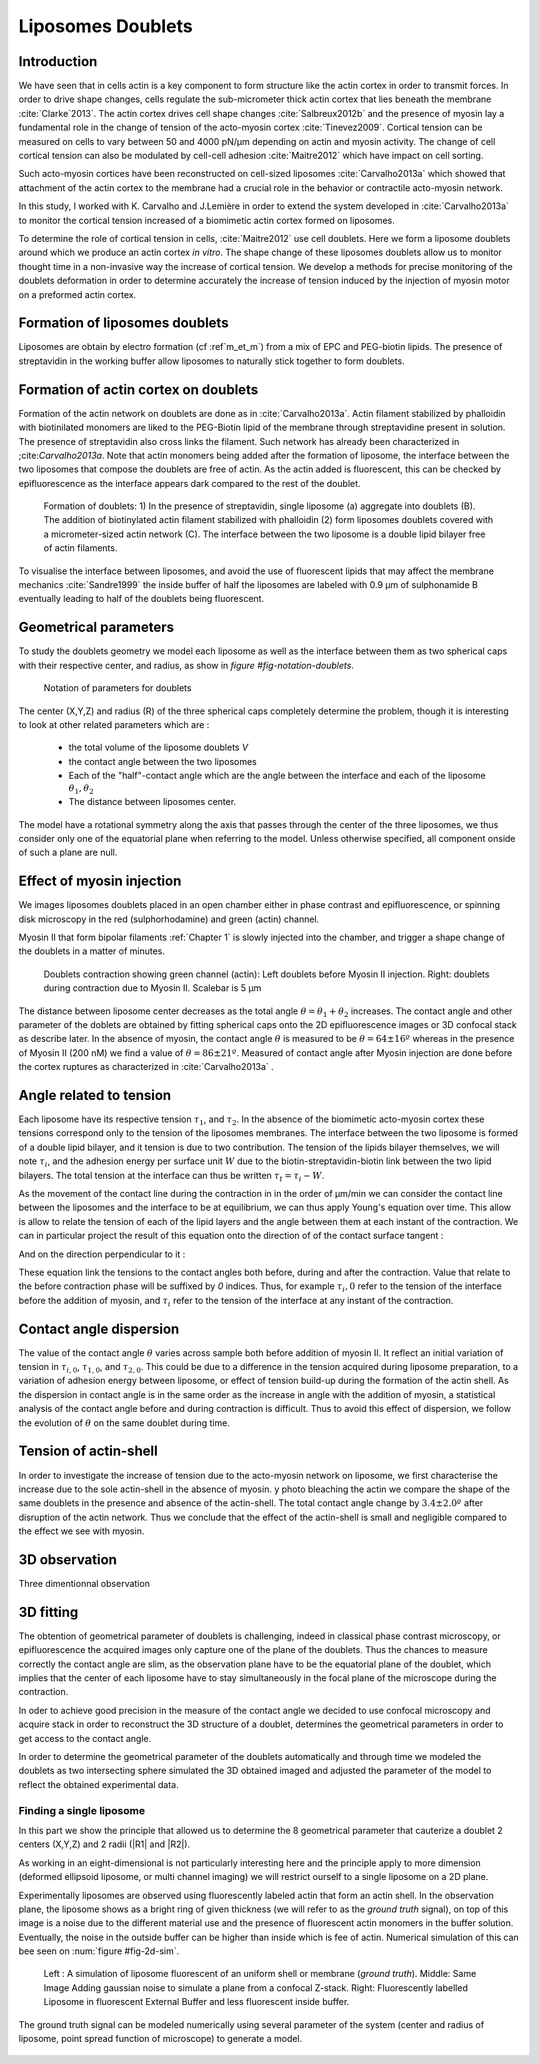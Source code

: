 Liposomes Doublets
##################
.. 1


Introduction 
*************
.. 2

We have seen that in cells actin is a key component to form structure like the
actin cortex in order to transmit forces. In order to drive shape changes,
cells regulate the  sub-micrometer thick actin cortex that lies beneath the
membrane :cite:`Clarke`2013`. The actin cortex drives cell shape changes
:cite:`Salbreux2012b` and the presence of myosin lay a fundamental role in the
change of tension of the acto-myosin cortex :cite:`Tinevez2009`. Cortical
tension can be measured on cells to vary between 50 and 4000 pN/µm depending on
actin and myosin activity.  The change of cell cortical tension can also be
modulated by cell-cell adhesion :cite:`Maitre2012` which have impact on cell
sorting. 

Such acto-myosin cortices have been reconstructed on cell-sized liposomes
:cite:`Carvalho2013a` which showed that attachment of the actin cortex to the
membrane had a crucial role in the behavior or contractile acto-myosin network. 

In this study, I worked with K. Carvalho and J.Lemière in order to extend the
system developed in :cite:`Carvalho2013a` to monitor the cortical tension
increased of a biomimetic actin cortex formed on liposomes.

To determine the role of cortical tension in cells, :cite:`Maitre2012` use cell
doublets. Here we form a liposome doublets around which we produce an actin
cortex `in vitro`. The shape change of these liposomes doublets allow us to
monitor thought time in a non-invasive way the increase of cortical tension.
We develop a methods for  precise monitoring of the doublets deformation
in order to determine accurately the increase of tension induced by the
injection of myosin motor on a preformed actin cortex.

.. image of peeling crunching ? 

Formation of liposomes doublets
*******************************
.. 2

Liposomes are obtain by electro formation (cf :ref`m_et_m`) from a mix of EPC
and PEG-biotin lipids. The presence of streptavidin in the working buffer
allow liposomes to naturally stick together to form doublets.

.. image  picture of liposome doublets.

Formation of actin cortex on doublets
*************************************
.. 2

Formation of the actin network on doublets are done as in
:cite:`Carvalho2013a`. Actin filament  stabilized by phalloidin with
biotinilated monomers are liked to the PEG-Biotin lipid of the membrane through
streptavidine present in solution. The presence of streptavidin also cross
links the filament. Such network has already been characterized in
;cite:`Carvalho2013a`.  Note that actin monomers being added after the
formation of liposome, the interface between the two liposomes that compose the
doublets are free of actin. As the actin added is fluorescent, this can be
checked by epifluorescence as the interface appears dark compared to the rest
of the doublet.

.. _figDoubletsSchema:

.. figure:: /figs/doublets-schema.png
    :alt: Formation doublet schema
    :width: 90%

    Formation of doublets: 1) In the presence of streptavidin, single liposome
    (a) aggregate into doublets (B). The addition of biotinylated actin
    filament stabilized with phalloidin (2) form liposomes doublets covered
    with a micrometer-sized actin network (C). The interface between the two
    liposome is a double lipid bilayer free of actin filaments.


To visualise the interface between liposomes, and avoid the use of fluorescent
lipids that may affect the membrane mechanics :cite:`Sandre1999` the inside
buffer of half the liposomes are labeled with 0.9 µm of sulphonamide B
eventually leading to half of the doublets being fluorescent.

Geometrical parameters
**********************
.. 2

To study the doublets geometry we model each liposome as well as the interface
between them as two spherical caps with their respective center, and radius, as show in `figure #fig-notation-doublets`. 

.. _fig-notations-doublets:
.. figure:: /figs/notations-doublets.png
    :width: 80%

    Notation of parameters for doublets

The center (X,Y,Z) and radius (R) of the three spherical caps completely determine the problem, though it is interesting to look at other related parameters which are :

    - the total volume of the liposome doublets `V`
    - the contact angle between the two liposomes
    - Each of the "half"-contact angle which are the angle between the
      interface and each of the liposome :math:`\theta_1,\theta_2`
    - The distance between liposomes center.

The model have a rotational symmetry along the axis that passes through the
center of the three liposomes, we thus consider only one of the equatorial
plane when referring to the model. Unless otherwise specified, all component
onside of such a plane are null.

Effect of myosin injection
**************************
.. 2


We images liposomes doublets placed in an open chamber either in phase contrast
and epifluorescence, or spinning disk microscopy in the red  (sulphorhodamine)
and green (actin) channel.

Myosin II that form bipolar filaments :ref:`Chapter 1` is slowly injected into
the chamber, and trigger a shape change of the doublets in a matter of minutes.

.. figure:: /figs/doublet-contract.png
    :width: 40%

    Doublets contraction showing green channel (actin): Left doublets before
    Myosin II injection. Right: doublets during contraction due to Myosin II.
    Scalebar is 5 µm 

.. |theta| replace:: :math:`\theta`
.. |theta1| replace:: :math:`\theta_1`
.. |theta2| replace:: :math:`\theta_2`

The distance between liposome center decreases as the total angle :math:`\theta
= \theta_1+\theta_2` increases. The contact angle and other parameter of the
doblets are obtained by fitting spherical caps onto the 2D epifluorescence
images or 3D confocal stack as describe later.  In the absence of myosin, the
contact angle |theta| is measured to be :math:`\theta = 64 \pm 16 º` whereas in
the presence of Myosin II (200 nM) we find a value of :math:`\theta = 86 \pm 21
º`. Measured of contact angle after Myosin injection are done before the cortex
ruptures as characterized in :cite:`Carvalho2013a` .

Angle related to tension
************************
.. 2

.. |tau1| replace:: :math:`\tau_1`
.. |tau2| replace:: :math:`\tau_2`
.. |taui| replace:: :math:`\tau_i`
.. |taut| replace:: :math:`\tau_t`
.. |W| replace:: :math:`W`

Each liposome have its respective tension |tau1|, and |tau2|.  In the absence
of the biomimetic acto-myosin cortex these tensions correspond only to the
tension of the liposomes membranes. The interface between the two liposome is
formed of a double lipid bilayer, and it tension is due to two contribution.
The tension of the lipids bilayer themselves, we will note |taui|, and the
adhesion energy per surface unit |W| due to the biotin-streptavidin-biotin link
between the two lipid bilayers. The total tension at the interface can thus be
written :math:`\tau_t = \tau_i -W`.


As the movement of the contact line during the contraction in in the order of
µm/min we can consider the contact line between the liposomes and the interface
to be  at equilibrium, we can thus apply Young's equation over time. This allow
is allow to relate the tension of each of the lipid layers and the angle
between them at each instant of the contraction. We can in particular project
the result of this equation onto the direction of of the contact surface
tangent : 

.. Math::
    :label: young-tangent

    \tau_1 - W = \tau_1.cos(\theta_1) + \tau_2.cos(\theta_2)

And on the direction perpendicular to it :

.. math::
    :label: young-perpendicular

     \tau_1.sin(\theta_1) = \tau_2.sin(\theta-2)


These equation link the tensions to the contact angles both before, during and
after the contraction. Value that relate to the before contraction phase will
be suffixed by  `0` indices. Thus, for example :math:`\tau_i,0` refer to the
tension of the interface before the addition of myosin, and |taui| refer to the
tension of the interface at any instant of the contraction.

Contact angle dispersion
************************
.. 2
    

The value of the contact angle |theta| varies across sample both before
addition of myosin II. It reflect an initial variation of tension in
:math:`\tau_{i,0}`, :math:`\tau_{1,0}`, and :math:`\tau_{2,0}`. This could be
due to a difference in the tension acquired during liposome preparation, to a
variation of adhesion energy between liposome, or effect of tension build-up
during the formation of the actin shell. As the dispersion in contact angle is
in the same order as the increase in angle with the addition of myosin, a
statistical analysis of the contact angle before and during contraction is
difficult. Thus to avoid this effect of dispersion, we follow the evolution of
:math:`\theta` on the same doublet during time.


Tension of actin-shell
**********************
.. 2

In order to investigate the increase of tension due to the acto-myosin network
on liposome, we first characterise the increase due to the sole actin-shell in
the absence of myosin. y photo bleaching the actin we compare the shape of the
same doublets in the presence and absence of the actin-shell. The total contact
angle change by :math:`3.4 \pm 2.0º` after disruption of the actin network.
Thus we conclude that the effect of the actin-shell is small and negligible
compared to the effect we see with myosin. 

.. _3d-obs:
3D observation
**************
.. 2

Three dimentionnal observation 








3D fitting
**********
.. 2

The obtention of geometrical parameter of doublets is challenging, indeed in
classical phase contrast microscopy, or epifluorescence  the acquired images
only capture one of the plane of the doublets. Thus the chances to measure
correctly the contact angle are slim, as the observation plane have to be the
equatorial plane of the doublet, which implies that the center of each liposome
have to stay simultaneously in the focal plane of the microscope during the
contraction.

In oder to achieve good precision in the measure of the contact angle we
decided to use confocal microscopy and acquire stack in order to reconstruct
the 3D structure of a doublet, determines the geometrical parameters in order
to  get access to the contact angle.

In order to determine the geometrical parameter of the doublets automatically
and through time we modeled the doublets as two intersecting sphere simulated
the 3D obtained imaged and adjusted the parameter of the model to reflect the
obtained experimental data.

Finding a single liposome
=========================
.. 3

In this part we show the principle that allowed us to determine the 8
geometrical parameter that cauterize a doublet 2 centers (X,Y,Z) and 2 radii
(|R1| and |R2|). 

As working in an eight-dimensional is not particularly interesting here and the
principle apply to more dimension (deformed ellipsoid liposome, or multi
channel imaging) we will restrict ourself to a single liposome on a 2D plane.  

Experimentally liposomes are observed using fluorescently labeled actin that
form an actin shell. In the observation plane, the liposome shows as a bright
ring of given thickness (we will refer to as the `ground truth` signal), on top
of this image is a noise due to the different material use and the presence of
fluorescent actin monomers in the buffer solution. Eventually, the noise in the
outside buffer can be higher than inside which is fee of actin. Numerical
simulation of this can bee seen on :num:`figure #fig-2d-sim`.


.. _fig_2d-sim:
.. figure:: /figs/modl-2d-doublet.png
    :alt: liposome Model

    Left : A simulation of liposome fluorescent of an uniform shell or membrane
    (`ground truth`).  Middle: Same Image Adding gaussian noise to simulate a
    plane from a confocal Z-stack.  Right: Fluorescently labelled Liposome in
    fluorescent External Buffer and less fluorescent inside buffer.

The ground truth signal can be modeled numerically using several parameter of
the system (center and radius of liposome, point spread function of microscope)
to generate a model. 



.. figure:: /figs/corrfun-noise-.png
    :alt: liposome Model











